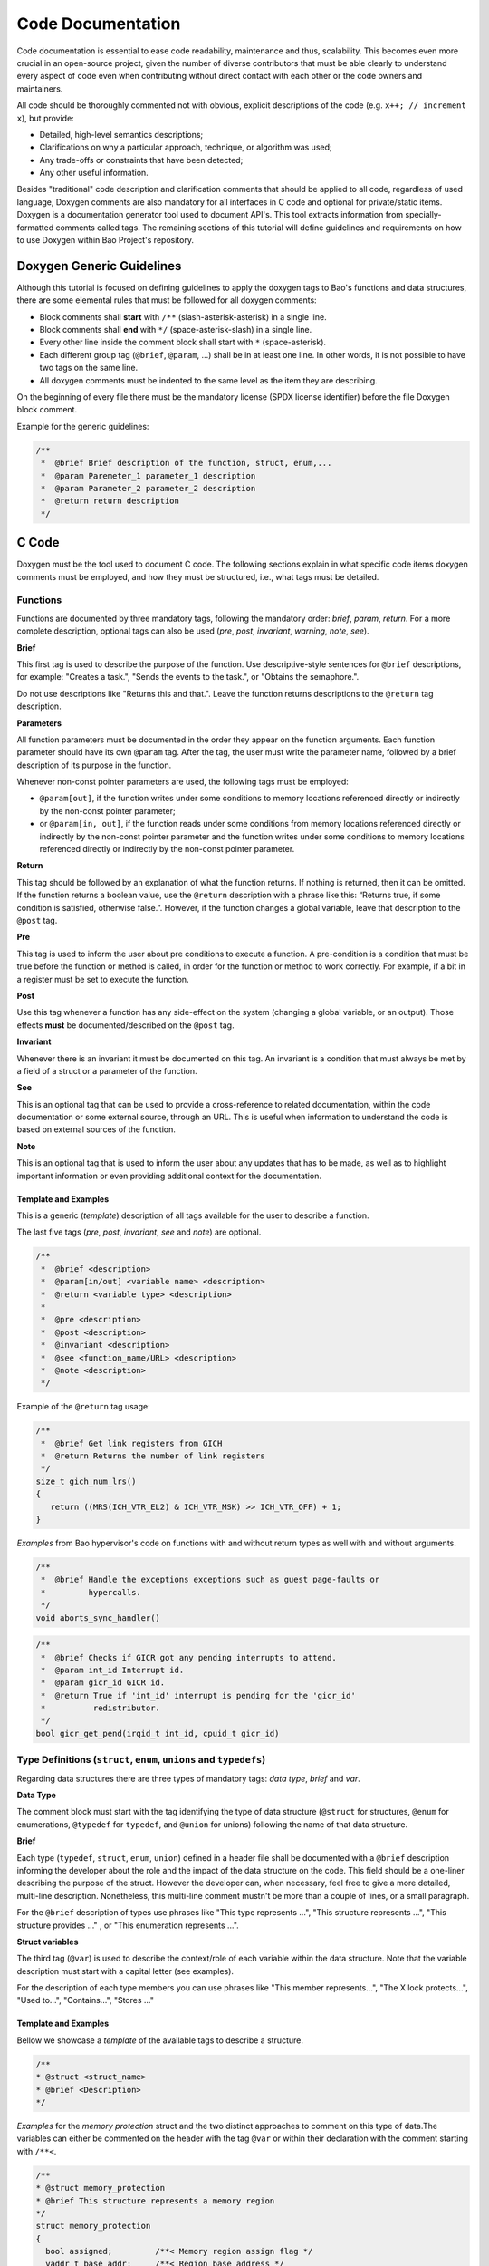Code Documentation
==================

Code documentation is essential to ease code readability, maintenance and thus,
scalability. This becomes even more crucial in an open-source project, given
the number of diverse contributors that must be able clearly to understand
every aspect of code even when contributing without direct contact with each
other or the code owners and maintainers.

All code should be thoroughly commented not with obvious, explicit descriptions
of the code (e.g. ``x++; // increment x``), but provide:

* Detailed, high-level semantics descriptions;
* Clarifications on why a particular approach, technique, or algorithm was
  used;
* Any trade-offs or constraints that have been detected;
* Any other useful information.

Besides "traditional" code description and clarification comments that should
be applied to all code, regardless of used language, Doxygen comments are also
mandatory for all interfaces in C code and optional for private/static items.
Doxygen is a documentation generator tool used to document API's. This tool
extracts information from specially-formatted comments called tags. The
remaining sections of this tutorial will define guidelines and requirements on
how to use Doxygen within Bao Project's repository.

.. _generic:

Doxygen Generic Guidelines
--------------------------

Although this tutorial is focused on defining guidelines to apply the doxygen
tags to Bao's functions and data structures, there are some elemental rules
that must be followed for all doxygen comments:

* Block comments shall **start** with ``/**`` (slash-asterisk-asterisk)
  in a single line.
* Block comments shall **end** with ``*/`` (space-asterisk-slash) in a
  single line.
* Every other line inside the comment block shall start with ``*``
  (space-asterisk).
* Each different group tag (``@brief``, ``@param``, ...) shall be in at least
  one line. In other words, it is not possible to have two tags on the same
  line.
* All doxygen comments must be indented to the same level as the item they are
  describing.

On the beginning of every file there must be the mandatory license (SPDX
license identifier) before the file Doxygen block comment.

Example for the generic guidelines:

.. code-block:: c

 /**
  *  @brief Brief description of the function, struct, enum,...
  *  @param Paremeter_1 parameter_1 description
  *  @param Parameter_2 parameter_2 description
  *  @return return description
  */


.. _c:

C Code
------

Doxygen must be the tool used to document C code. The following sections
explain in what specific code items doxygen comments must be employed, and how
they must be structured, i.e., what tags must be detailed.

.. _functions:

Functions
*********

Functions are documented by three mandatory tags, following the mandatory
order: *brief*, *param*, *return*.
For a more complete description, optional tags can also be used (*pre*, *post*,
*invariant*, *warning*, *note*, *see*).

**Brief**

This first tag is used to describe the purpose of the function. Use
descriptive-style sentences for ``@brief`` descriptions, for example:
"Creates a task.", "Sends the events to the task.", or "Obtains the
semaphore.".

Do not use descriptions like "Returns this and that.". Leave the function
returns descriptions to the ``@return`` tag description.

**Parameters**

All function parameters must be documented in the order they appear on the
function arguments. Each function parameter should have its own ``@param`` tag.
After the tag, the user must write the parameter name, followed by a brief
description of its purpose in the function.

Whenever non-const pointer parameters are used, the following tags must be
employed:

* ``@param[out]``, if the function writes under some conditions to memory
  locations referenced directly or indirectly by the non-const pointer
  parameter;

* or ``@param[in, out]``, if the function reads under some conditions from
  memory locations referenced directly or indirectly by the non-const pointer
  parameter and the function writes under some conditions to memory locations
  referenced directly or indirectly by the non-const pointer parameter.

**Return**

This tag should be followed by an explanation of what the function returns. If
nothing is returned, then it can be omitted.
If the function returns a boolean value, use the ``@return`` description with
a phrase like this: “Returns true, if some condition is satisfied,
otherwise false.”. However, if the function changes a global variable, leave
that description to the ``@post`` tag.

**Pre**

This tag is used to inform the user about pre conditions to execute a function.
A pre-condition is a condition that must be true before the function or method
is called, in order for the function or method to work correctly.
For example, if a bit in a register must be set to execute the function.

**Post**

Use this tag whenever a function has any side-effect on the system (changing a
global variable, or an output). Those effects **must** be documented/described
on the ``@post`` tag.

**Invariant**

Whenever there is an invariant it must be documented on this tag.
An invariant is a condition that must always be met by a field of a struct
or a parameter of the function.

**See**

This is an optional tag that can be used to provide a cross-reference to
related documentation, within the code documentation or some external source,
through an URL. This is useful when information to understand the code is based
on external sources of the function.

**Note**

This is an optional tag that is used to inform the user about any updates that
has to be made, as well as to highlight important information or even providing
additional context for the documentation.

Template and Examples
#####################

This is a generic (*template*) description of all tags available for the user
to describe a function.

The last five tags (*pre*, *post*, *invariant*, *see* and *note*) are optional.

.. code-block:: c

 /**
  *  @brief <description>
  *  @param[in/out] <variable name> <description>
  *  @return <variable type> <description>
  *
  *  @pre <description>
  *  @post <description>
  *  @invariant <description>
  *  @see <function_name/URL> <description>
  *  @note <description>
  */

Example of the ``@return`` tag usage:

.. code-block:: c

 /**
  *  @brief Get link registers from GICH
  *  @return Returns the number of link registers
  */
 size_t gich_num_lrs()
 {
    return ((MRS(ICH_VTR_EL2) & ICH_VTR_MSK) >> ICH_VTR_OFF) + 1;
 }

*Examples* from Bao hypervisor's code on functions with and without return
types as well with and without arguments.

.. code-block:: c

 /**
  *  @brief Handle the exceptions exceptions such as guest page-faults or
  *         hypercalls.
  */
 void aborts_sync_handler()

.. code-block:: c

 /**
  *  @brief Checks if GICR got any pending interrupts to attend.
  *  @param int_id Interrupt id.
  *  @param gicr_id GICR id.
  *  @return True if 'int_id' interrupt is pending for the 'gicr_id'
  *          redistributor.
  */
 bool gicr_get_pend(irqid_t int_id, cpuid_t gicr_id)


.. _types:

Type Definitions (``struct``, ``enum``, ``unions`` and ``typedefs``)
********************************************************************

Regarding data structures there are three types of mandatory tags:
*data type*, *brief* and *var*.

**Data Type**

The comment block must start with the tag identifying the type of data
structure (``@struct`` for structures, ``@enum`` for enumerations, ``@typedef``
for ``typedef``, and ``@union`` for unions) following the name of that data
structure.

**Brief**

Each type (``typedef``, ``struct``, ``enum``, ``union``) defined in a header
file shall be documented with a ``@brief`` description informing the developer
about the role and the impact of the data structure on the code. This field
should be a one-liner describing the purpose of the struct. However the
developer can, when necessary, feel free to give a more detailed, multi-line
description. Nonetheless, this multi-line comment mustn't be more than a couple
of lines, or a small paragraph.

For the ``@brief`` description of types use phrases like "This type
represents ...", "This structure represents ...", "This structure provides ..."
, or "This enumeration represents ...".

**Struct variables**

The third tag (``@var``) is used to describe the context/role of each variable
within the data structure. Note that the variable description must start with
a capital letter (see examples).

For the description of each type members you can use phrases like "This member
represents...", "The X lock protects...", "Used to...", "Contains...",
"Stores ..."

Template and Examples
#####################

Bellow we showcase a *template* of the available tags to describe a structure.

.. code-block:: c

  /**
  * @struct <struct_name>
  * @brief <Description>
  */

*Examples* for the *memory protection* struct and the two distinct
approaches to comment on this type of data.The variables can either be
commented on the header with the tag ``@var`` or within their declaration with
the comment starting with ``/**<``.

.. code-block:: c

  /**
  * @struct memory_protection
  * @brief This structure represents a memory region
  */
  struct memory_protection
  {
    bool assigned;         /**< Memory region assign flag */
    vaddr_t base_addr;     /**< Region base address */
    size_t size;           /**< This member contains the region size */
    cpumap_t shared_cpus;  /**< Bitmap used when sharing region w/other cores */
    mem_flags_t mem_flags; /**< Region memory attributes */
  };


.. _files:

Files
*****

All files must have a doxygen comment after the mandatory license header
(see :ref:`generic`), detailing the purpose and use for the file.
The two tags on the doxygen-style comments are *file* and *brief*.

**File**

The ``@file`` tag identifies the filename and its type (e.g., ``.h``, ``.c``).

**Brief**

The ``@brief`` is then used to describe the general purpose of the functions in
the file or/and to explain why a specific set of functions or data structures
are grouped together in the file.

On the ``@brief`` description it can have sentences like "This header file
provides ...", "This header file provides the API of ...", or "This file
provides interfaces and functions used to implement ...".

Template and Examples
#####################

*Template* of the license and available tags to describe a file.

.. code-block:: c

  /**
  * @file <filename.type>
  * @brief <Text>
  */

*Practical Example* on the *vm.h* file header, which provides VM structures
and functions.

.. code-block:: c

  /**
  * @file vm.h
  * @brief This header file provides VM structures and functions
  */


.. _macros:

Macros
******

To document macros, the tag ``@def`` must be used. Following the tag, the
macro, with the name and the parameters must be explicit. The other mandatory
tag is the ``@brief`` tag, that must briefly describe the objective of the
macro.

.. code-block:: c

  /**
  * @def MACRO(arg1, arg2)
  * @brief description of the macro.
  */
  #define MACRO(arg1, arg2) ((arg1) + (arg2))


.. _variables:

Variables
*********

For variables you must start the comment with ``/*!<`` and end it normally
with ``*/``. Describe the objective of the variable. For a boolean type use
a phrase like: “The variable X is true, if some condition is satisfied,
otherwise it is false.”. This should be used on global variables or on any
other variable (when appropriate).

.. code-block:: c

  int var; /*!< Detailed description after the variable */

